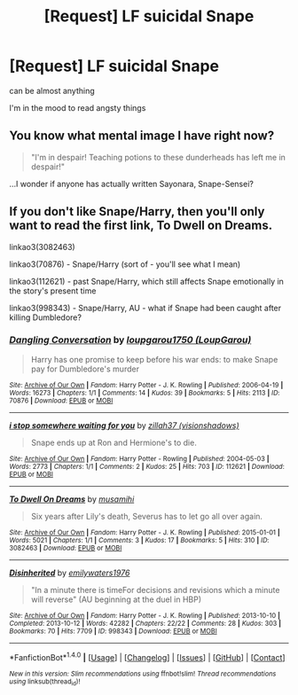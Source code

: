 #+TITLE: [Request] LF suicidal Snape

* [Request] LF suicidal Snape
:PROPERTIES:
:Author: WelcomeToInsanity
:Score: 1
:DateUnix: 1508553624.0
:DateShort: 2017-Oct-21
:FlairText: Request
:END:
can be almost anything

I'm in the mood to read angsty things


** You know what mental image I have right now?

#+begin_quote
  "I'm in despair! Teaching potions to these dunderheads has left me in despair!"
#+end_quote

...I wonder if anyone has actually written Sayonara, Snape-Sensei?
:PROPERTIES:
:Author: Avaday_Daydream
:Score: 3
:DateUnix: 1508576717.0
:DateShort: 2017-Oct-21
:END:


** If you don't like Snape/Harry, then you'll only want to read the first link, To Dwell on Dreams.

linkao3(3082463)

linkao3(70876) - Snape/Harry (sort of - you'll see what I mean)

linkao3(112621) - past Snape/Harry, which still affects Snape emotionally in the story's present time

linkao3(998343) - Snape/Harry, AU - what if Snape had been caught after killing Dumbledore?
:PROPERTIES:
:Author: beta_reader
:Score: 2
:DateUnix: 1508557431.0
:DateShort: 2017-Oct-21
:END:

*** [[http://archiveofourown.org/works/70876][*/Dangling Conversation/*]] by [[http://www.archiveofourown.org/users/LoupGarou/pseuds/loupgarou1750][/loupgarou1750 (LoupGarou)/]]

#+begin_quote
  Harry has one promise to keep before his war ends: to make Snape pay for Dumbledore's murder
#+end_quote

^{/Site/: [[http://www.archiveofourown.org/][Archive of Our Own]] *|* /Fandom/: Harry Potter - J. K. Rowling *|* /Published/: 2006-04-19 *|* /Words/: 16273 *|* /Chapters/: 1/1 *|* /Comments/: 14 *|* /Kudos/: 39 *|* /Bookmarks/: 5 *|* /Hits/: 2113 *|* /ID/: 70876 *|* /Download/: [[http://archiveofourown.org/downloads/lo/loupgarou1750/70876/Dangling%20Conversation.epub?updated_at=1422068690][EPUB]] or [[http://archiveofourown.org/downloads/lo/loupgarou1750/70876/Dangling%20Conversation.mobi?updated_at=1422068690][MOBI]]}

--------------

[[http://archiveofourown.org/works/112621][*/i stop somewhere waiting for you/*]] by [[http://www.archiveofourown.org/users/visionshadows/pseuds/zillah37][/zillah37 (visionshadows)/]]

#+begin_quote
  Snape ends up at Ron and Hermione's to die.
#+end_quote

^{/Site/: [[http://www.archiveofourown.org/][Archive of Our Own]] *|* /Fandom/: Harry Potter - Rowling *|* /Published/: 2004-05-03 *|* /Words/: 2773 *|* /Chapters/: 1/1 *|* /Comments/: 2 *|* /Kudos/: 25 *|* /Hits/: 703 *|* /ID/: 112621 *|* /Download/: [[http://archiveofourown.org/downloads/zi/zillah37/112621/i%20stop%20somewhere%20waiting.epub?updated_at=1467294940][EPUB]] or [[http://archiveofourown.org/downloads/zi/zillah37/112621/i%20stop%20somewhere%20waiting.mobi?updated_at=1467294940][MOBI]]}

--------------

[[http://archiveofourown.org/works/3082463][*/To Dwell On Dreams/*]] by [[http://www.archiveofourown.org/users/musamihi/pseuds/musamihi][/musamihi/]]

#+begin_quote
  Six years after Lily's death, Severus has to let go all over again.
#+end_quote

^{/Site/: [[http://www.archiveofourown.org/][Archive of Our Own]] *|* /Fandom/: Harry Potter - J. K. Rowling *|* /Published/: 2015-01-01 *|* /Words/: 5021 *|* /Chapters/: 1/1 *|* /Comments/: 3 *|* /Kudos/: 17 *|* /Bookmarks/: 5 *|* /Hits/: 310 *|* /ID/: 3082463 *|* /Download/: [[http://archiveofourown.org/downloads/mu/musamihi/3082463/To%20Dwell%20On%20Dreams.epub?updated_at=1420135601][EPUB]] or [[http://archiveofourown.org/downloads/mu/musamihi/3082463/To%20Dwell%20On%20Dreams.mobi?updated_at=1420135601][MOBI]]}

--------------

[[http://archiveofourown.org/works/998343][*/Disinherited/*]] by [[http://www.archiveofourown.org/users/emilywaters1976/pseuds/emilywaters1976][/emilywaters1976/]]

#+begin_quote
  "In a minute there is timeFor decisions and revisions which a minute will reverse" (AU beginning at the duel in HBP)
#+end_quote

^{/Site/: [[http://www.archiveofourown.org/][Archive of Our Own]] *|* /Fandom/: Harry Potter - J. K. Rowling *|* /Published/: 2013-10-10 *|* /Completed/: 2013-10-12 *|* /Words/: 42282 *|* /Chapters/: 22/22 *|* /Comments/: 28 *|* /Kudos/: 303 *|* /Bookmarks/: 70 *|* /Hits/: 7709 *|* /ID/: 998343 *|* /Download/: [[http://archiveofourown.org/downloads/em/emilywaters1976/998343/Disinherited.epub?updated_at=1485863645][EPUB]] or [[http://archiveofourown.org/downloads/em/emilywaters1976/998343/Disinherited.mobi?updated_at=1485863645][MOBI]]}

--------------

*FanfictionBot*^{1.4.0} *|* [[[https://github.com/tusing/reddit-ffn-bot/wiki/Usage][Usage]]] | [[[https://github.com/tusing/reddit-ffn-bot/wiki/Changelog][Changelog]]] | [[[https://github.com/tusing/reddit-ffn-bot/issues/][Issues]]] | [[[https://github.com/tusing/reddit-ffn-bot/][GitHub]]] | [[[https://www.reddit.com/message/compose?to=tusing][Contact]]]

^{/New in this version: Slim recommendations using/ ffnbot!slim! /Thread recommendations using/ linksub(thread_id)!}
:PROPERTIES:
:Author: FanfictionBot
:Score: 1
:DateUnix: 1508557453.0
:DateShort: 2017-Oct-21
:END:
